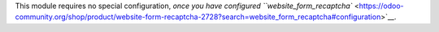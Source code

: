 This module requires no special configuration, `once you have configured ``website_form_recaptcha`` <https://odoo-community.org/shop/product/website-form-recaptcha-2728?search=website_form_recaptcha#configuration>`__.
